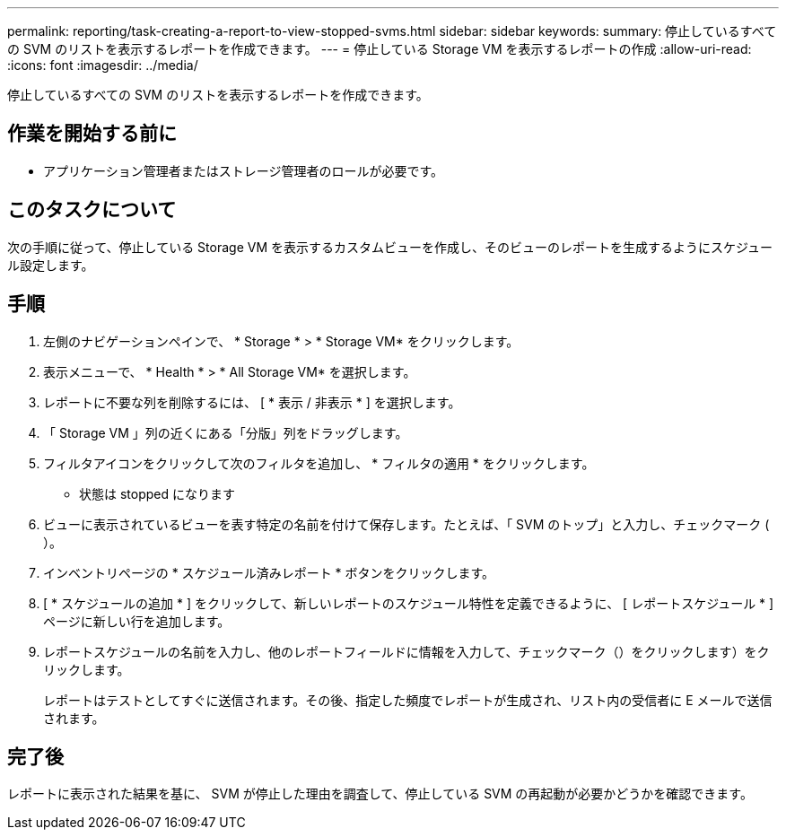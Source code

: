 ---
permalink: reporting/task-creating-a-report-to-view-stopped-svms.html 
sidebar: sidebar 
keywords:  
summary: 停止しているすべての SVM のリストを表示するレポートを作成できます。 
---
= 停止している Storage VM を表示するレポートの作成
:allow-uri-read: 
:icons: font
:imagesdir: ../media/


[role="lead"]
停止しているすべての SVM のリストを表示するレポートを作成できます。



== 作業を開始する前に

* アプリケーション管理者またはストレージ管理者のロールが必要です。




== このタスクについて

次の手順に従って、停止している Storage VM を表示するカスタムビューを作成し、そのビューのレポートを生成するようにスケジュール設定します。



== 手順

. 左側のナビゲーションペインで、 * Storage * > * Storage VM* をクリックします。
. 表示メニューで、 * Health * > * All Storage VM* を選択します。
. レポートに不要な列を削除するには、 [ * 表示 / 非表示 * ] を選択します。
. 「 Storage VM 」列の近くにある「分版」列をドラッグします。
. フィルタアイコンをクリックして次のフィルタを追加し、 * フィルタの適用 * をクリックします。
+
** 状態は stopped になります


. ビューに表示されているビューを表す特定の名前を付けて保存します。たとえば、「 SVM のトップ」と入力し、チェックマーク (image:../media/blue-check.gif[""]）。
. インベントリページの * スケジュール済みレポート * ボタンをクリックします。
. [ * スケジュールの追加 * ] をクリックして、新しいレポートのスケジュール特性を定義できるように、 [ レポートスケジュール * ] ページに新しい行を追加します。
. レポートスケジュールの名前を入力し、他のレポートフィールドに情報を入力して、チェックマーク（）をクリックしますimage:../media/blue-check.gif[""]）をクリックします。
+
レポートはテストとしてすぐに送信されます。その後、指定した頻度でレポートが生成され、リスト内の受信者に E メールで送信されます。





== 完了後

レポートに表示された結果を基に、 SVM が停止した理由を調査して、停止している SVM の再起動が必要かどうかを確認できます。
